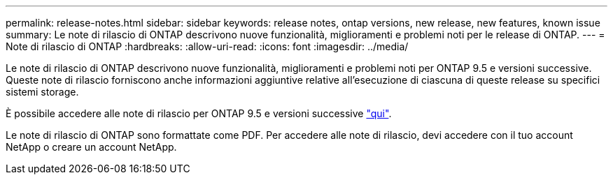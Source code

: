 ---
permalink: release-notes.html 
sidebar: sidebar 
keywords: release notes, ontap versions, new release, new features, known issue 
summary: Le note di rilascio di ONTAP descrivono nuove funzionalità, miglioramenti e problemi noti per le release di ONTAP. 
---
= Note di rilascio di ONTAP
:hardbreaks:
:allow-uri-read: 
:icons: font
:imagesdir: ../media/


[role="lead"]
Le note di rilascio di ONTAP descrivono nuove funzionalità, miglioramenti e problemi noti per ONTAP 9.5 e versioni successive. Queste note di rilascio forniscono anche informazioni aggiuntive relative all'esecuzione di ciascuna di queste release su specifici sistemi storage.

È possibile accedere alle note di rilascio per ONTAP 9.5 e versioni successive link:https://library.netapp.com/ecm/ecm_download_file/ECMLP2492508["qui"^].

Le note di rilascio di ONTAP sono formattate come PDF. Per accedere alle note di rilascio, devi accedere con il tuo account NetApp o creare un account NetApp.
